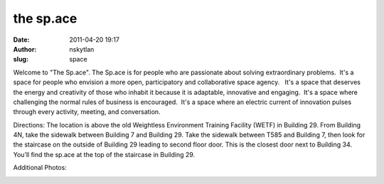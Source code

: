 the sp.ace
##########
:date: 2011-04-20 19:17
:author: nskytlan
:slug: space

.. raw:: html

   <div>

|image0|\ Welcome to "The Sp.ace". The Sp.ace is for people who are
passionate about solving extraordinary problems.  It's a space for
people who envision a more open, participatory and collaborative space
agency.   It's a space that deserves the energy and creativity of those
who inhabit it because it is adaptable, innovative and engaging.  It's a
space where challenging the normal rules of business is encouraged.
 It's a space where an electric current of innovation pulses through
every activity, meeting, and conversation.\ |image1|

.. raw:: html

   </div>

Directions: The location is above the old Weightless Environment
Training Facility (WETF) in Building 29. From Building 4N, take the
sidewalk between Building 7 and Building 29. Take the sidewalk between
T585 and Building 7, then look for the staircase on the outside of
Building 29 leading to second floor door. This is the closest door next
to Building 34. You’ll find the sp.ace at the top of the staircase in
Building 29.

 

Additional Photos:

|A whiteboard in front of the collaborative workspace.|

|A top-view of chairs with desks attached to them, and the base of a
whiteboard.|

|A long view of the space, with chairs and tables, and one lonely fire
extinguisher attached to the wall.|

|A conference room with many chairs and an overhead projector hanging
from the ceiling.|

.. |image0| image:: http://open.nasa.gov/wp-content/uploads/2011/04/thespacegraphic.jpg
.. |image1| image:: http://open.nasa.gov/wp-content/uploads/2011/04/directions_button1.gif
   :target: http://open.nasa.gov/wp-content/uploads/2011/04/the-space.pdf
.. |A whiteboard in front of the collaborative workspace.| image:: http://open.nasa.gov/wp-content/uploads/2011/04/Screen-shot-2011-04-20-at-2.16.41-PM.png
.. |A top-view of chairs with desks attached to them, and the base of a whiteboard.| image:: http://open.nasa.gov/wp-content/uploads/2011/04/Screen-shot-2011-04-20-at-2.16.56-PM.png
.. |A long view of the space, with chairs and tables, and one lonely fire extinguisher attached to the wall.| image:: http://open.nasa.gov/wp-content/uploads/2011/04/Screen-shot-2011-04-20-at-2.16.12-PM.png
.. |A conference room with many chairs and an overhead projector hanging from the ceiling.| image:: http://open.nasa.gov/wp-content/uploads/2011/04/Screen-shot-2011-04-20-at-2.15.37-PM.png
